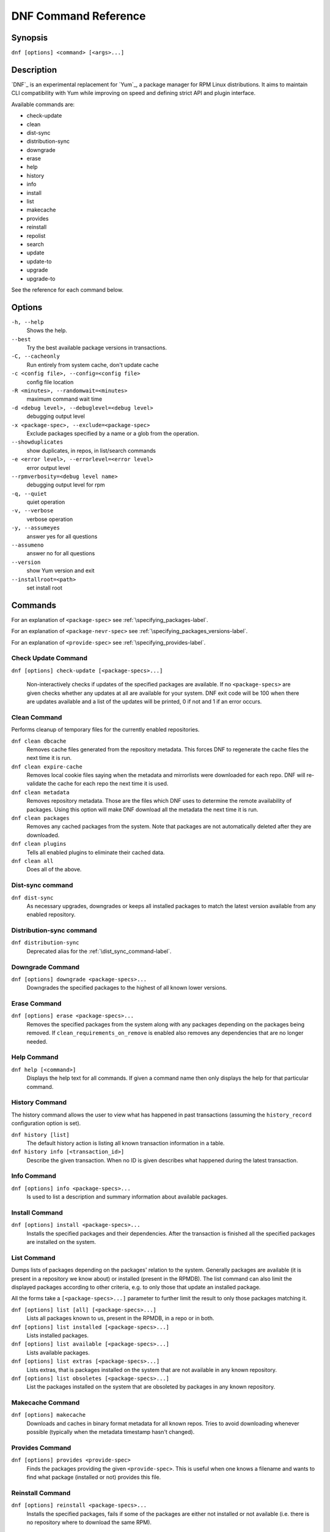 #######################
 DNF Command Reference
#######################

========
Synopsis
========

``dnf [options] <command> [<args>...]``

===========
Description
===========

`DNF`_ is an experimental replacement for `Yum`_, a package manager for RPM Linux
distributions. It aims to maintain CLI compatibility with Yum while improving on
speed and defining strict API and plugin interface.

Available commands are:

* check-update
* clean
* dist-sync
* distribution-sync
* downgrade
* erase
* help
* history
* info
* install
* list
* makecache
* provides
* reinstall
* repolist
* search
* update
* update-to
* upgrade
* upgrade-to

See the reference for each command below.

=======
Options
=======

``-h, --help``
    Shows the help.

``--best``
    Try the best available package versions in transactions.

``-C, --cacheonly``
    Run entirely from system cache, don't update cache

``-c <config file>, --config=<config file>``
    config file location

``-R <minutes>, --randomwait=<minutes>``
    maximum command wait time

``-d <debug level>, --debuglevel=<debug level>``
    debugging output level

``-x <package-spec>, --exclude=<package-spec>``
    Exclude packages specified by a name or a glob from the operation.

``--showduplicates``
    show duplicates, in repos, in list/search commands

``-e <error level>, --errorlevel=<error level>``
    error output level

``--rpmverbosity=<debug level name>``
    debugging output level for rpm

``-q, --quiet``
    quiet operation

``-v, --verbose``
    verbose operation

``-y, --assumeyes``
    answer yes for all questions

``--assumeno``
    answer no for all questions

``--version``
    show Yum version and exit

``--installroot=<path>``
    set install root

========
Commands
========

For an explanation of ``<package-spec>`` see :ref:`\specifying_packages-label`.

For an explanation of ``<package-nevr-spec>`` see :ref:`\specifying_packages_versions-label`.

For an explanation of ``<provide-spec>`` see :ref:`\specifying_provides-label`.

--------------------
Check Update Command
--------------------

``dnf [options] check-update [<package-specs>...]``

    Non-interactively checks if updates of the specified packages are
    available. If no ``<package-specs>`` are given checks whether any updates at
    all are available for your system. DNF exit code will be 100 when there are
    updates available and a list of the updates will be printed, 0 if not and 1
    if an error occurs.

-------------
Clean Command
-------------
Performs cleanup of temporary files for the currently enabled repositories.

``dnf clean dbcache``
    Removes cache files generated from the repository metadata. This forces DNF
    to regenerate the cache files the next time it is run.

``dnf clean expire-cache``
    Removes local cookie files saying when the metadata and mirrorlists were
    downloaded for each repo. DNF will re-validate the cache for each repo the
    next time it is used.

``dnf clean metadata``
    Removes repository metadata. Those are the files which DNF uses to determine
    the remote availability of packages. Using this option will make DNF
    download all the metadata the next time it is run.

``dnf clean packages``
    Removes any cached packages from the system.  Note that packages are not
    automatically deleted after they are downloaded.

``dnf clean plugins``
    Tells all enabled plugins to eliminate their cached data.

``dnf clean all``
    Does all of the above.

.. _dist_sync_command-label:

-----------------
Dist-sync command
-----------------

``dnf dist-sync``
    As necessary upgrades, downgrades or keeps all installed packages to match
    the latest version available from any enabled repository.

-------------------------
Distribution-sync command
-------------------------

``dnf distribution-sync``
    Deprecated alias for the :ref:`\dist_sync_command-label`.

-----------------
Downgrade Command
-----------------

``dnf [options] downgrade <package-specs>...``
    Downgrades the specified packages to the highest of all known lower versions.

-------------
Erase Command
-------------

``dnf [options] erase <package-specs>...``
    Removes the specified packages from the system along with any packages
    depending on the packages being removed. If ``clean_requirements_on_remove``
    is enabled also removes any dependencies that are no longer needed.

------------
Help Command
------------

``dnf help [<command>]``
    Displays the help text for all commands. If given a command name then only
    displays the help for that particular command.

---------------
History Command
---------------

The history command allows the user to view what has happened in past
transactions (assuming the ``history_record`` configuration option is set).

``dnf history [list]``
    The default history action is listing all known transaction information in a
    table.

``dnf history info [<transaction_id>]``
    Describe the given transaction. When no ID is given describes what happened
    during the latest transaction.

------------
Info Command
------------

``dnf [options] info <package-specs>...``
    Is used to list a description and summary information about available packages.

---------------
Install Command
---------------

``dnf [options] install <package-specs>...``
    Installs the specified packages and their dependencies. After the
    transaction is finished all the specified packages are installed on the
    system.

------------
List Command
------------

Dumps lists of packages depending on the packages' relation to the
system. Generally packages are available (it is present in a repository we know
about) or installed (present in the RPMDB). The list command can also limit the
displayed packages according to other criteria, e.g. to only those that update
an installed package.

All the forms take a ``[<package-specs>...]`` parameter to further limit the
result to only those packages matching it.

``dnf [options] list [all] [<package-specs>...]``
    Lists all packages known to us, present in the RPMDB, in a repo or in both.

``dnf [options] list installed [<package-specs>...]``
    Lists installed packages.

``dnf [options] list available [<package-specs>...]``
    Lists available packages.

``dnf [options] list extras [<package-specs>...]``
    Lists extras, that is packages installed on the system that are not
    available in any known repository.

``dnf [options] list obsoletes [<package-specs>...]``
    List the packages installed on the system that are obsoleted by packages in
    any known repository.

-----------------
Makecache Command
-----------------

``dnf [options] makecache``
    Downloads and caches in binary format metadata for all known repos. Tries to
    avoid downloading whenever possible (typically when the metadata timestamp
    hasn't changed).

----------------
Provides Command
----------------

``dnf [options] provides <provide-spec>``
    Finds the packages providing the given ``<provide-spec>``. This is useful
    when one knows a filename and wants to find what package (installed or not)
    provides this file.

-----------------
Reinstall Command
-----------------

``dnf [options] reinstall <package-specs>...``
    Installs the specified packages, fails if some of the packages are either
    not installed or not available (i.e. there is no repository where to
    download the same RPM).

----------------
Repolist Command
----------------

``dnf [options] repolist [enabled|disabled|all]``
    Depending on the exact command, lists enabled, disabled or all known
    repositories. Lists all enabled repositories by default. Provides more
    detailed information when ``-v`` option is used.

--------------
Search Command
--------------

``dnf [options] search [all] <keywords>...``
    Search package metadata for the keywords. Keywords are matched as
    case-insensitive substrings, globbing is supported. By default the command
    will only look at package names and summaries, failing that (or whenever
    ``all`` was given as an argument) it will match against package descriptions
    and URLs. The result is sorted from the most relevant results to the least.

--------------
Update Command
--------------

``dnf [options] update``
    Deprecated alias for the :ref:`\upgrade_command-label`.

.. _upgrade_command-label:

---------------
Upgrade Command
---------------

``dnf [options] upgrade``
    Updates each package to a highest version that is both available and
    resolvable.

``dnf [options] upgrade <package-specs>...``
    Updates each specified package to the latest available version. Updates
    dependencies as necessary.

-----------------
Update-To Command
-----------------

``dnf [options] update-to <package-nevr-specs>...``
    Deprecated alias for the :ref:`\upgrade_to_command-label`.

.. _upgrade_to_command-label:

------------------
Upgrade-To Command
------------------

``dnf [options] upgrade-to <package-nevr-specs>...``
    Upgrades packages to the specified versions.

.. _specifying_packages-label:

===================
Specifying Packages
===================

Many commands take a ``<package-spec>`` parameter that selects a package for the
operation. DNF looks for interpretations of ``<package-spec>`` from the most
specific meanings to the least, that is it first tries to see if the spec could
mean a full ``name-[epoch:]version-release.arch`` specification, then just
``name-[epoch:]version-release``, ``name.arch``, just name and finally
``name-version``. ``name-version`` is generally not more specific than ``name``,
because many package names contain the dash and version can be a string of
almost arbitrary characters: this would cause DNF to first interpret
``name-subname`` as ``name`` in version ``subname`` instead of looking for a
package called ``name-subname``.

If multiple versions of the selected package exist in the repo, the most recent
version suitable for the given operation is used.  The name specification is
case-sensitive, globbing characters "``?``, ``*`` and ``[`` are allowed and
trigger shell-like glob matching.

.. _specifying_packages_versions-label:

=====================================
Specifying Exact Versions of Packages
=====================================

Commands accepting the ``<package-nevr-spec>`` parameter need not only the name
of the package, but also its version, release and optionally the
architecture. Further, the version part can be preceded by an epoch when it is
relevant (i.e. the epoch is non-zero).

.. _specifying_provides-label:

===================
Specifying Provides
===================

``<provide-spec>`` in command descriptions means the command operates on
packages providing the given spec. This can either be an explicit provide, an
implicit provide (i.e. name of the package) or a file provide. The selection is
case-sensitive and globbing is supported.

========
See Also
========

* `DNF`_ project homepage (https://github.com/akozumpl/dnf/)
* `Yum`_ project homepage (http://yum.baseurl.org/)
